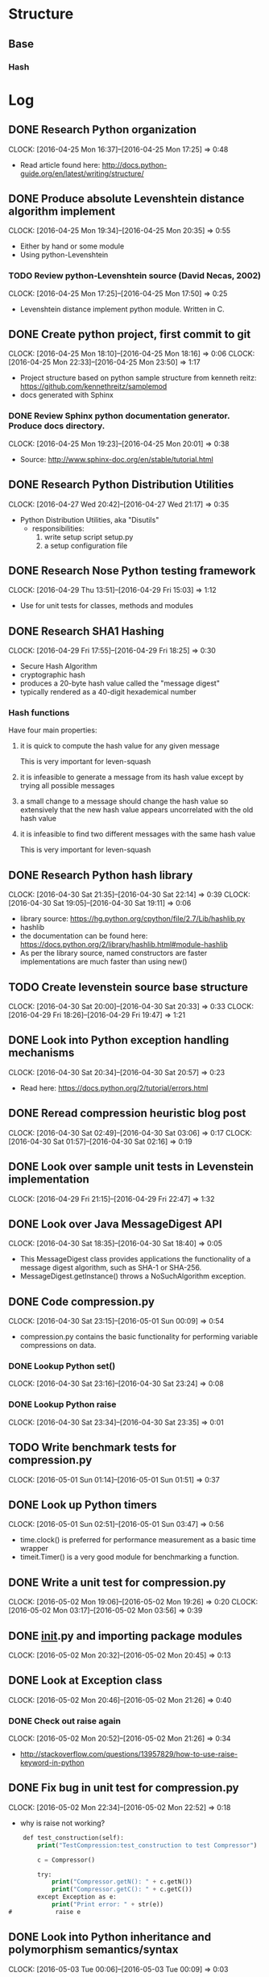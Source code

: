 * Structure 
** Base
*** Hash
* Log
  :PROPERTIES:
  :ID:       b4eabd2c-9602-4a82-9373-fe6d3899e498
  :END:
** DONE Research Python organization 
       DEADLINE: <2016-04-25 Mon>
       CLOCK: [2016-04-25 Mon 16:37]--[2016-04-25 Mon 17:25] =>  0:48
- Read article found here: http://docs.python-guide.org/en/latest/writing/structure/
** DONE Produce absolute Levenshtein distance algorithm implement
       DEADLINE: <2016-04-26 Tue>
       CLOCK: [2016-04-25 Mon 19:34]--[2016-04-25 Mon 20:35] =>  0:55
- Either by hand or some module
- Using python-Levenshtein
*** TODO Review python-Levenshtein source (David Necas, 2002)
        DEADLINE: <2016-04-26 Tue>
        CLOCK: [2016-04-25 Mon 17:25]--[2016-04-25 Mon 17:50] =>  0:25
- Levenshtein distance implement python module. Written in C.
** DONE Create python project, first commit to git
       DEADLINE: <2016-04-25 Mon>
       CLOCK: [2016-04-25 Mon 18:10]--[2016-04-25 Mon 18:16] =>  0:06
       CLOCK: [2016-04-25 Mon 22:33]--[2016-04-25 Mon 23:50] =>  1:17
- Project structure based on python sample structure from kenneth reitz: https://github.com/kennethreitz/samplemod
- docs generated with Sphinx
*** DONE Review Sphinx python documentation generator. Produce docs directory.
        DEADLINE: <2016-04-25 Mon>
        CLOCK: [2016-04-25 Mon 19:23]--[2016-04-25 Mon 20:01] =>  0:38
- Source: http://www.sphinx-doc.org/en/stable/tutorial.html
** DONE Research Python Distribution Utilities
   DEADLINE: <2016-04-27 Wed>
   CLOCK: [2016-04-27 Wed 20:42]--[2016-04-27 Wed 21:17] =>  0:35
- Python Distribution Utilities, aka "Disutils"
  - responsibilities: 
    1. write setup script setup.py
    2. a setup configuration file
** DONE Research Nose Python testing framework
   DEADLINE: <2016-04-28 Thu>
   CLOCK: [2016-04-29 Thu 13:51]--[2016-04-29 Fri 15:03] =>  1:12
- Use for unit tests for classes, methods and modules

** DONE Research SHA1 Hashing
   DEADLINE: <2016-04-29 Fri>
   CLOCK: [2016-04-29 Fri 17:55]--[2016-04-29 Fri 18:25] =>  0:30
- Secure Hash Algorithm
- cryptographic hash
- produces a 20-byte hash value called the "message digest"
- typically rendered as a 40-digit hexademical number
*** Hash functions
Have four main properties:
**** it is quick to compute the hash value for any given message
     This is very important for leven-squash
**** it is infeasible to generate a message from its hash value except by trying all possible messages
**** a small change to a message should change the hash value so extensively that the new hash value appears uncorrelated with the old hash value
**** it is infeasible to find two different messages with the same hash value
     This is very important for leven-squash

** DONE Research Python hash library
   DEADLINE: <2016-04-30 Sat>
   CLOCK: [2016-04-30 Sat 21:35]--[2016-04-30 Sat 22:14] =>  0:39
   CLOCK: [2016-04-30 Sat 19:05]--[2016-04-30 Sat 19:11] =>  0:06
- library source: https://hg.python.org/cpython/file/2.7/Lib/hashlib.py
- hashlib
- the documentation can be found here: https://docs.python.org/2/library/hashlib.html#module-hashlib
- As per the library source, named constructors are faster implementations are much faster than using new()

** TODO Create levenstein source base structure
   DEADLINE: <2016-05-01 Sun>
   CLOCK: [2016-04-30 Sat 20:00]--[2016-04-30 Sat 20:33] =>  0:33
   CLOCK: [2016-04-29 Fri 18:26]--[2016-04-29 Fri 19:47] =>  1:21 
** DONE Look into Python exception handling mechanisms
   DEADLINE: <2016-04-30 Sat>
   CLOCK: [2016-04-30 Sat 20:34]--[2016-04-30 Sat 20:57] =>  0:23
- Read here: https://docs.python.org/2/tutorial/errors.html
** DONE Reread compression heuristic blog post
   DEADLINE: <2016-04-30 Sat>
   CLOCK: [2016-04-30 Sat 02:49]--[2016-04-30 Sat 03:06] =>  0:17
   CLOCK: [2016-04-30 Sat 01:57]--[2016-04-30 Sat 02:16] =>  0:19
** DONE Look over sample unit tests in Levenstein implementation
   DEADLINE: <2016-04-29 Fri>
   CLOCK: [2016-04-29 Fri 21:15]--[2016-04-29 Fri 22:47] =>  1:32
** DONE Look over Java MessageDigest API
   DEADLINE: <2016-04-30 Sat>
   CLOCK: [2016-04-30 Sat 18:35]--[2016-04-30 Sat 18:40] =>  0:05
- This MessageDigest class provides applications the functionality of a message digest algorithm, such as SHA-1 or SHA-256.
- MessageDigest.getInstance() throws a NoSuchAlgorithm exception. 
** DONE Code compression.py
   DEADLINE: <2016-04-30 Sat>
   CLOCK: [2016-04-30 Sat 23:15]--[2016-05-01 Sun 00:09] =>  0:54
- compression.py contains the basic functionality for performing variable compressions on data.
*** DONE Lookup Python set()
    CLOCK: [2016-04-30 Sat 23:16]--[2016-04-30 Sat 23:24] =>  0:08
*** DONE Lookup Python raise
    CLOCK: [2016-04-30 Sat 23:34]--[2016-04-30 Sat 23:35] =>  0:01

** TODO Write benchmark tests for compression.py
   DEADLINE: <2016-05-01 Sun>
   CLOCK: [2016-05-01 Sun 01:14]--[2016-05-01 Sun 01:51] =>  0:37
** DONE Look up Python timers
   CLOCK: [2016-05-01 Sun 02:51]--[2016-05-01 Sun 03:47] =>  0:56
- time.clock() is preferred for performance measurement as a basic time wrapper
- timeit.Timer() is a very good module for benchmarking a function.
** DONE Write a unit test for compression.py
   DEADLINE: <2016-05-02 Mon>
   CLOCK: [2016-05-02 Mon 19:06]--[2016-05-02 Mon 19:26] =>  0:20
   CLOCK: [2016-05-02 Mon 03:17]--[2016-05-02 Mon 03:56] =>  0:39
** DONE __init__.py and importing package modules
   CLOCK: [2016-05-02 Mon 20:32]--[2016-05-02 Mon 20:45] =>  0:13

** DONE Look at Exception class
   CLOCK: [2016-05-02 Mon 20:46]--[2016-05-02 Mon 21:26] =>  0:40
*** DONE Check out raise again
    CLOCK: [2016-05-02 Mon 20:52]--[2016-05-02 Mon 21:26] =>  0:34
- http://stackoverflow.com/questions/13957829/how-to-use-raise-keyword-in-python

** DONE Fix bug in unit test for compression.py
   CLOCK: [2016-05-02 Mon 22:34]--[2016-05-02 Mon 22:52] =>  0:18
- why is raise not working?
#+begin_src emacs-lisp
    def test_construction(self):
        print("TestCompression:test_construction to test Compressor")

        c = Compressor()

        try:
            print("Compressor.getN(): " + c.getN())
            print("Compressor.getC(): " + c.getC())
        except Exception as e:
            print("Print error: " + str(e))
#            raise e
#+end_src
** DONE Look into Python inheritance and polymorphism semantics/syntax
   CLOCK: [2016-05-03 Tue 00:06]--[2016-05-03 Tue 00:09] =>  0:03
** DONE Investigate Python logger module
   CLOCK: [2016-05-03 Tue 00:09]--[2016-05-03 Tue 00:35] =>  0:26
- https://docs.python.org/2/library/logging.html   
** DONE Add basic compressor to compression.py to generate signatures
   DEADLINE: <2016-05-03 Tue>
   CLOCK: [2016-05-03 Tue 12:08]--[2016-05-03 Tue 01:10] => 1:02
- added base code. Completely untested.
** DONE Locate module for easily building python strings (which are immutable, of course)
   DEADLINE: <2016-05-03 Tue>
   CLOCK: [2016-05-03 Tue 01:11]--[2016-05-03 Tue 01:33] =>  0:22
- Strings in Python are immutable. So a module like Java's StringBuilder is what's needed.
- just use join, it's not that much slower
** DONE Debug compressor.py
   DEADLINE: <2016-05-03 Tue>
   CLOCK: [2016-05-09 Mon 01:35]--[2016-05-09 Mon 02:04] =>  0:29
   CLOCK: [2016-05-09 Mon 00:45]--[2016-05-09 Mon 01:11] =>  0:26
   CLOCK: [2016-05-09 Mon 00:24]--[2016-05-09 Mon 00:36] =>  0:12
   CLOCK: [2016-05-04 Wed 08:40]--[2016-05-04 Wed 08:55] =>  0:15
   CLOCK: [2016-05-03 Tue 20:40]--[2016-05-03 Tue 20:56] =>  0:16
   CLOCK: [2016-05-03 Tue 16:53]--[2016-05-03 Tue 16:54] =>  0:01
   CLOCK: [2016-05-03 Tue 16:30]--[2016-05-03 Tue 16:48] =>  0:18
- NameError: global name 'compress_alt' is not defined being thrown with nosetests
- Compressed output is for some reason a single character in length. Have to figure out this bug
- concerned that python's dynamic handling of int/long sizes is a problem
- Bug located: improper use of python's join method for sequences. There was a bit of misdirection around python's dynamic handling of primitive integer types
** DONE Find large text strings for test data
   CLOCK: [2016-05-09 Mon 00:11]--[2016-05-09 Mon 00:22] =>  0:11
- created leven-squash/data directory with Gutenburg books as sample documents
** DONE Troubleshoot nosetests bug
   CLOCK: [2016-05-09 Mon 00:36]--[2016-05-09 Mon 00:44] =>  0:08
- having trouble targeting a single module, probably a dumb mistake. 
- was making an unfortunate syntatical mistake. Need to be careful with absolute paths
- http://nose.readthedocs.io/en/latest/usage.html
** DONE Look back at compression heuristic C and N characteristics
   CLOCK: [2016-05-09 Mon 01:13]--[2016-05-09 Mon 01:27] =>  0:14
** TODO Unit test StringCompressorBasic
   DEADLINE: <2016-05-03 Tue>
   CLOCK: [2016-05-09 Mon 02:56]--[2016-05-09 Mon 03:57] =>  1:01
- improve the test now that the compressor module is in at least working order
** TODO Try to get Python shell working in emacs
   CLOCK: [2016-05-03 Tue 13:47]--[2016-05-03 Tue 13:59] =>  0:12
** DONE Range vs xrange in Python
   CLOCK: [2016-05-03 Tue 16:20]--[2016-05-03 Tue 16:26] =>  0:06
- range generates a list conprised of the range, while xrange produces elements as needed, and so is space efficient if a loop is likely to exit abruptly.
** DONE Configure Python environment for emacs to support autocompletion and documentation
   DEADLINE: <2016-05-03 Tue>
   CLOCK: [2016-05-03 Tue 17:46]--[2016-05-03 Tue 18:08] =>  0:22
- current python environment is okay, but there are some problems that are making it much more laborous than it should be: autocompletion and lack of easy documentation access.

+ enabled jedi-company in emacs config for autocompletion popups and documentation access.
** TODO Add Python project navigation functionality to emacs
   DEADLINE: <2016-05-03 Tue>
   CLOCK: [2016-05-03 Tue 19:51]--[2016-05-03 Tue 20:11] =>  0:20
- currently stuff definition lookup is confined to working file.
** DONE check join() 
   CLOCK: [2016-05-09 Mon 01:56]--[2016-05-09 Mon 02:03] =>  0:07
- right, so I have been misusing python's join() function to devastating effect
** TODO Revise current test module for compression.py
   DEADLINE: <2016-05-09 Mon>
- clean the code
- think of a way to improve the testing output
** TODO Investigate proper polymorhphism practice in Python
   DEADLINE: <2016-05-09 Mon>
- the need for this is mainly apparent right now in the testing modules, but it's obviously generally very important
** TODO Clean StringCompressorBasic
   DEADLINE: <2016-05-09 Mon>
- There are various comments to be addressed in the current code
* Tasks [0/1]
** TODO Why are the named constructors for hashlib much faster than using new?
   DEADLINE: <2016-05-01 Sun>
"A generic new() constructor that takes the string name of the desired
algorithm as its first parameter also exists to allow access to the
above listed hashes as well as any other algorithms that your OpenSSL
library may offer. The named constructors are much faster than new()
and should be preferred."

- Take from https://docs.python.org/2/library/hashlib.html#module-hashlib

** TODO Run benchmark tests on hashlib constructors vs new()
   DEADLINE: <2016-04-30 Sat>
** TODO 
